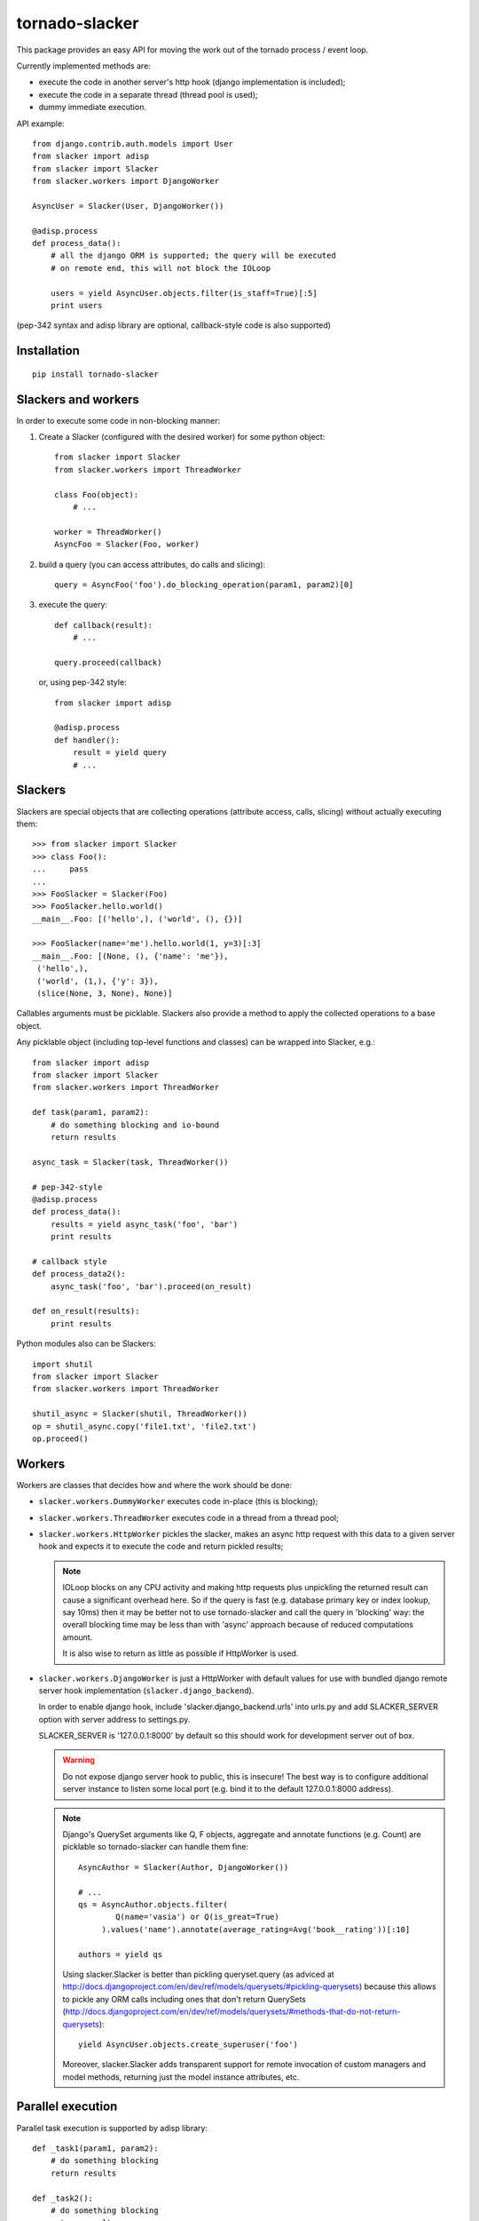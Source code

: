 ===============
tornado-slacker
===============

This package provides an easy API for moving the work out of
the tornado process / event loop.

Currently implemented methods are:

* execute the code in another server's http hook
  (django implementation is included);
* execute the code in a separate thread (thread pool is used);
* dummy immediate execution.

API example::

    from django.contrib.auth.models import User
    from slacker import adisp
    from slacker import Slacker
    from slacker.workers import DjangoWorker

    AsyncUser = Slacker(User, DjangoWorker())

    @adisp.process
    def process_data():
        # all the django ORM is supported; the query will be executed
        # on remote end, this will not block the IOLoop

        users = yield AsyncUser.objects.filter(is_staff=True)[:5]
        print users

(pep-342 syntax and adisp library are optional, callback-style code
is also supported)


Installation
============

::

    pip install tornado-slacker


Slackers and workers
====================

In order to execute some code in non-blocking manner:

1. Create a Slacker (configured with the desired worker) for some python object::

       from slacker import Slacker
       from slacker.workers import ThreadWorker

       class Foo(object):
           # ...

       worker = ThreadWorker()
       AsyncFoo = Slacker(Foo, worker)

2. build a query (you can access attributes, do calls and slicing)::

       query = AsyncFoo('foo').do_blocking_operation(param1, param2)[0]

3. execute the query::

       def callback(result):
           # ...

       query.proceed(callback)

   or, using pep-342 style::

       from slacker import adisp

       @adisp.process
       def handler():
           result = yield query
           # ...

Slackers
========

Slackers are special objects that are collecting operations (attribute
access, calls, slicing) without actually executing them::

    >>> from slacker import Slacker
    >>> class Foo():
    ...     pass
    ...
    >>> FooSlacker = Slacker(Foo)
    >>> FooSlacker.hello.world()
    __main__.Foo: [('hello',), ('world', (), {})]

    >>> FooSlacker(name='me').hello.world(1, y=3)[:3]
    __main__.Foo: [(None, (), {'name': 'me'}),
     ('hello',),
     ('world', (1,), {'y': 3}),
     (slice(None, 3, None), None)]

Callables arguments must be picklable. Slackers also provide a
method to apply the collected operations to a base object.

Any picklable object (including top-level functions and classes) can
be wrapped into Slacker, e.g.::

    from slacker import adisp
    from slacker import Slacker
    from slacker.workers import ThreadWorker

    def task(param1, param2):
        # do something blocking and io-bound
        return results

    async_task = Slacker(task, ThreadWorker())

    # pep-342-style
    @adisp.process
    def process_data():
        results = yield async_task('foo', 'bar')
        print results

    # callback style
    def process_data2():
        async_task('foo', 'bar').proceed(on_result)

    def on_result(results):
        print results


Python modules also can be Slackers::

    import shutil
    from slacker import Slacker
    from slacker.workers import ThreadWorker

    shutil_async = Slacker(shutil, ThreadWorker())
    op = shutil_async.copy('file1.txt', 'file2.txt')
    op.proceed()

Workers
=======

Workers are classes that decides how and where the work should be done:

* ``slacker.workers.DummyWorker`` executes code in-place (this
  is blocking);

* ``slacker.workers.ThreadWorker`` executes code in a thread from
  a thread pool;

* ``slacker.workers.HttpWorker`` pickles the slacker, makes an async
  http request with this data to a given server hook and expects it
  to execute the code and return pickled results;

  .. note::

      IOLoop blocks on any CPU activity and making http requests plus
      unpickling the returned result can cause a significant overhead
      here. So if the query is fast (e.g. database primary key or index
      lookup, say 10ms) then it may be better not to use tornado-slacker
      and call the query in 'blocking' way: the overall blocking time
      may be less than with 'async' approach because of reduced
      computations amount.

      It is also wise to return as little as possible if HttpWorker is used.


* ``slacker.workers.DjangoWorker`` is just a HttpWorker with default
  values for use with bundled django remote server hook implementation
  (``slacker.django_backend``).

  In order to enable django hook, include 'slacker.django_backend.urls'
  into urls.py and add SLACKER_SERVER option with server address to
  settings.py.

  SLACKER_SERVER is '127.0.0.1:8000' by default so this should work for
  development server out of box.

  .. warning::

      Do not expose django server hook to public, this is insecure!
      The best way is to configure additional server instance to listen
      some local port (e.g. bind it to the default 127.0.0.1:8000 address).

  .. note::

      Django's QuerySet arguments like Q, F objects, aggregate and annotate
      functions (e.g. Count) are picklable so tornado-slacker can handle
      them fine::

          AsyncAuthor = Slacker(Author, DjangoWorker())

          # ...
          qs = AsyncAuthor.objects.filter(
                  Q(name='vasia') or Q(is_great=True)
               ).values('name').annotate(average_rating=Avg('book__rating'))[:10]

          authors = yield qs

      Using slacker.Slacker is better than pickling queryset.query
      (as adviced at http://docs.djangoproject.com/en/dev/ref/models/querysets/#pickling-querysets)
      because this allows to pickle any ORM calls including ones that
      don't return QuerySets (http://docs.djangoproject.com/en/dev/ref/models/querysets/#methods-that-do-not-return-querysets)::

          yield AsyncUser.objects.create_superuser('foo')

      Moreover, slacker.Slacker adds transparent support for remote invocation
      of custom managers and model methods, returning just the model instance
      attributes, etc.


Parallel execution
==================

Parallel task execution is supported by adisp library::

    def _task1(param1, param2):
        # do something blocking
        return results

    def _task2():
        # do something blocking
        return results

    # worker can be reused
    worker = ThreadWorker()
    task1 = Slacker(_task1, worker)
    task2 = Slacker(_task2, worker)

    @adisp.process
    def process_data():
        # this will execute task1 and task2 in parallel
        # and return the result after all data is ready
        res1, res2 = yield task1('foo', 'bar'), task2()
        print res1, res2

.. note::

    this will fail with ``DjangoWorker`` and django development server
    because django development server is single-threaded


Contributing
============

If you have any suggestions, bug reports or
annoyances please report them to the issue tracker:

* https://github.com/kmike/tornado-slacker/issues

Source code:

* https://bitbucket.org/kmike/tornado-slacker/
* https://github.com/kmike/tornado-slacker/

Both hg and git pull requests are welcome!

Credits
=======

Inspiration:

* https://github.com/satels/django-async-dbslayer/
* https://bitbucket.org/david/django-roa/
* http://tornadogists.org/654157/

Third-party software: `adisp <https://code.launchpad.net/adisp>`_ (tornado
adisp implementation is taken from
`brukva <https://github.com/evilkost/brukva>`_).

License
=======

The license is MIT.

Bundled adisp library uses Simplified BSD License.
